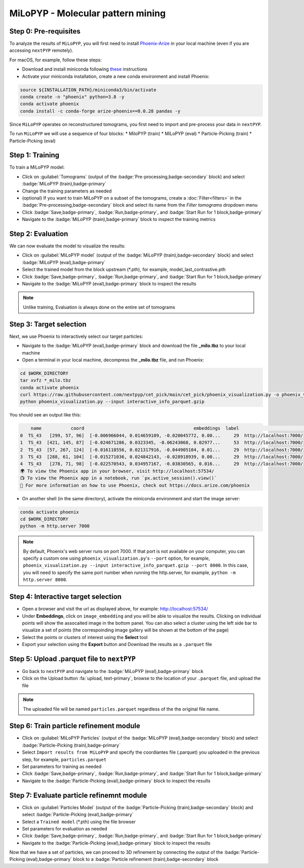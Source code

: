 ==================================
MiLoPYP - Molecular pattern mining
==================================

Step 0: Pre-requisites
----------------------

To analyze the results of ``MiLoPYP``, you will first need to install `Phoenix-Arize <https://docs.arize.com/phoenix>`_ in your local machine (even if you are accessing ``nextPYP`` remotely). 

For macOS, for example, follow these steps:

* Download and install miniconda following `these <https://conda.io/projects/conda/en/latest/user-guide/install/macos.html>`_ instructions

* Activate your miniconda installation, create a new conda environment and install Phoenix:
  
.. code-block:: bash

    source ${INSTALLATION_PATH}/miniconda3/bin/activate
    conda create -n "phoenix" python=3.8 -y
    conda activate phoenix
    conda install -c conda-forge arize-phoenix==0.0.28 pandas -y

Since ``MiLoPYP`` operates on reconstructured tomograms, you first need to import and pre-process your data in ``nextPYP``.

To run ``MiLoPYP`` we will use a sequence of four blocks: 
* MiloPYP (train)
* MiLoPYP (eval)
* Particle-Picking (train)
* Particle-Picking (eval)

.. figure:: ../images/milopyp_workflow.webp
    :alt: MiLoPYP workflow

Step 1: Training
----------------

To train a MiLoPYP model:

* Click on :guilabel:`Tomograms` (output of the :badge:`Pre-processing,badge-secondary` block) and select :badge:`MiLoPYP (train),badge-primary`

* Change the training parameters as needed

* (optional) If you want to train MiLoPYP on a subset of the tomograms, create a :doc:`Filter<filters>` in the :badge:`Pre-processing,badge-secondary` block and select its name from the `Filter tomograms` dropdown menu

* Click :badge:`Save,badge-primary`, :badge:`Run,badge-primary`, and :badge:`Start Run for 1 block,badge-primary`

* Navigate to the :badge:`MiLoPYP (train),badge-primary` block to inspect the training metrics


Step 2: Evaluation
-------------------

We can now evaluate the model to visualize the results:

* Click on :guilabel:`MiLoPYP model` (output of the :badge:`MiLoPYP (train),badge-secondary` block) and select :badge:`MiLoPYP (eval),badge-primary`

* Select the trained model from the block upstream (*.pth), for example, model_last_contrastive.pth

* Click :badge:`Save,badge-primary`, :badge:`Run,badge-primary`, and :badge:`Start Run for 1 block,badge-primary`

* Navigate to the :badge:`MiLoPYP (eval),badge-primary` block to inspect the results

.. note::

    Unlike training, Evaluation is always done on the entire set of tomograms

Step 3: Target selection
------------------------

Next, we use Phoenix to interactively select our target particles:

* Navigate to the :badge:`MiLoPYP (eval),badge-primary` block and download the file **_milo.tbz** to your local machine

* Open a terminal in your local machine, decompress the **_milo.tbz** file, and run Phoenix:

.. code-block:: bash

    cd $WORK_DIRECTORY
    tar xvfz *_milo.tbz
    conda activate phoenix
    curl https://raw.githubusercontent.com/nextpyp/cet_pick/main/cet_pick/phoenix_visualization.py -o phoenix_visualization.py
    python phoenix_visualization.py --input interactive_info_parquet.gzip

You should see an output like this:

.. code-block:: bash

        name           coord                                         embeddings  label                             image
    0  TS_43   [299, 57, 96]  [-0.006966044, 0.014659109, -0.020045772, 0.00...     29  http://localhost:7000/imgs/0.png
    1  TS_43  [421, 145, 87]  [-0.024671286, 0.0323345, -0.06243068, 0.02977...     53  http://localhost:7000/imgs/1.png
    2  TS_43  [57, 267, 124]  [-0.016118556, 0.021317916, -0.044905104, 0.01...     29  http://localhost:7000/imgs/2.png
    3  TS_43  [288, 61, 104]  [-0.015271036, 0.024842143, -0.028918939, 0.00...     29  http://localhost:7000/imgs/3.png
    4  TS_43   [278, 71, 98]  [-0.022570543, 0.034957167, -0.03830565, 0.016...     29  http://localhost:7000/imgs/4.png
    🌍 To view the Phoenix app in your browser, visit http://localhost:57534/
    📺 To view the Phoenix app in a notebook, run `px.active_session().view()`
    📖 For more information on how to use Phoenix, check out https://docs.arize.com/phoenix

* On another shell (in the same directory), activate the miniconda environment and start the image server: 
  
.. code-block:: bash

    conda activate phoenix
    cd $WORK_DIRECTORY
    python -m http.server 7000

.. note::

    By default, Phoenix's web server runs on port 7000. If that port is not available on your computer, you can specify a custom one using ``phoenix_visualization.py``'s ``--port`` option, for example, ``phoenix_visualization.py --input interactive_info_parquet.gzip --port 8000``. In this case, you will need to specify the same port number when running the http.server, for example, ``python -m http.server 8000``.

Step 4: Interactive target selection
------------------------------------

* Open a browser and visit the url as displayed above, for example: http://localhost:57534/

* Under **Embeddings**, click on ``image_embedding`` and you will be able to visualize the results. Clicking on individual points will show the assocaited image in the bottom panel. You can also select a cluster using the left side bar to visualize a set of points (the correspoinding image gallery will be shown at the bottom of the page)

* Select the points or clusters of interest using the **Select** tool

* Export your selection using the **Export** button and Download the results as a ``.parquet`` file

Step 5: Upload .parquet file to ``nextPYP``
-------------------------------------------

* Go back to ``nextPYP`` and navigate to the :badge:`MiLoPYP (eval),badge-primary` block

* Click on the Upload button :fa:`upload, text-primary`, browse to the location of your ``.parquet`` file, and upload the file

.. note::

    The uploaded file will be named ``particles.parquet`` regardless of the the original file name.

Step 6: Train particle refinement module
----------------------------------------

* Click on :guilabel:`MiLoPYP Particles` (output of the :badge:`MiLoPYP (eval),badge-secondary` block) and select :badge:`Particle-Picking (train),badge-primary`

* Select ``Import results from MiLoPYP`` and specify the coordiantes file (.parquet) you uploaded in the previous step, for example, ``particles.parquet``

* Set parameters for training as needed

* Click :badge:`Save,badge-primary`, :badge:`Run,badge-primary`, and :badge:`Start Run for 1 block,badge-primary`

* Navigate to the :badge:`Particle-Picking (eval),badge-primary` block to inspect the results

Step 7: Evaluate particle refinemnt module
------------------------------------------

* Click on :guilabel:`Particles Model` (output of the :badge:`Particle-Picking (train),badge-secondary` block) and select :badge:`Particle-Picking (eval),badge-primary`

* Select a ``Trained model`` (*.pth) using the file browser

* Set parameters for evaluation as needed

* Click :badge:`Save,badge-primary`, :badge:`Run,badge-primary`, and :badge:`Start Run for 1 block,badge-primary`

* Navigate to the :badge:`Particle-Picking (eval),badge-primary` block to inspect the results

Now that we have a set of particles, we can proceed to 3D refinement by connecting the output of the :badge:`Particle-Picking (eval),badge-primary` block to a :badge:`Particle refinement (train),badge-secondary` block

.. seealso::

    * :doc:`Particle picking<picking>`
    * :doc:`Filter micrographs/tilt-series<filters>`
    * :doc:`Visualization in ChimeraX/ArtiaX<chimerax_artiax>`
    * :doc:`Overview<overview>`